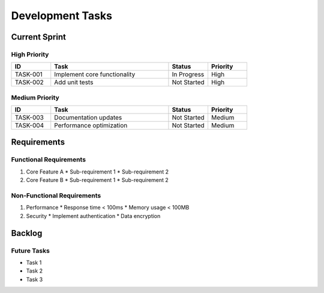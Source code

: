 Development Tasks
================

Current Sprint
-------------

High Priority
~~~~~~~~~~~~

.. list-table::
   :header-rows: 1
   :widths: 10 30 10 10

   * - ID
     - Task
     - Status
     - Priority
   * - TASK-001
     - Implement core functionality
     - In Progress
     - High
   * - TASK-002
     - Add unit tests
     - Not Started
     - High

Medium Priority
~~~~~~~~~~~~~~

.. list-table::
   :header-rows: 1
   :widths: 10 30 10 10

   * - ID
     - Task
     - Status
     - Priority
   * - TASK-003
     - Documentation updates
     - Not Started
     - Medium
   * - TASK-004
     - Performance optimization
     - Not Started
     - Medium

Requirements
-----------

Functional Requirements
~~~~~~~~~~~~~~~~~~~~~

1. Core Feature A
   * Sub-requirement 1
   * Sub-requirement 2

2. Core Feature B
   * Sub-requirement 1
   * Sub-requirement 2

Non-Functional Requirements
~~~~~~~~~~~~~~~~~~~~~~~~~

1. Performance
   * Response time < 100ms
   * Memory usage < 100MB

2. Security
   * Implement authentication
   * Data encryption

Backlog
-------

Future Tasks
~~~~~~~~~~~

* Task 1
* Task 2
* Task 3 